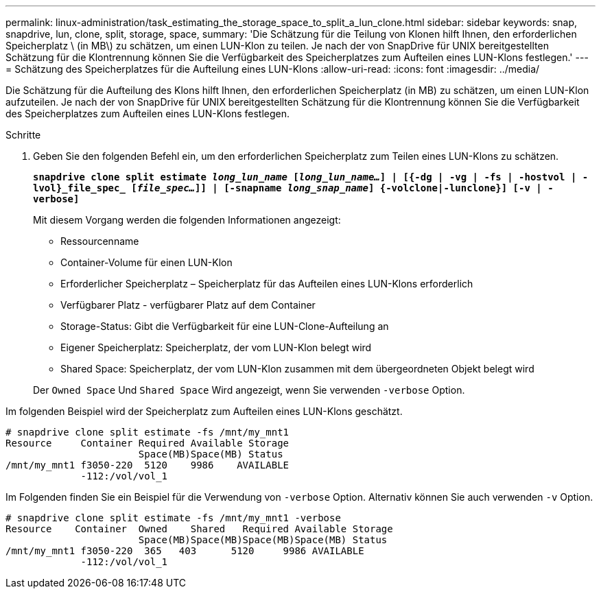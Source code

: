 ---
permalink: linux-administration/task_estimating_the_storage_space_to_split_a_lun_clone.html 
sidebar: sidebar 
keywords: snap, snapdrive, lun, clone, split, storage, space, 
summary: 'Die Schätzung für die Teilung von Klonen hilft Ihnen, den erforderlichen Speicherplatz \ (in MB\) zu schätzen, um einen LUN-Klon zu teilen. Je nach der von SnapDrive für UNIX bereitgestellten Schätzung für die Klontrennung können Sie die Verfügbarkeit des Speicherplatzes zum Aufteilen eines LUN-Klons festlegen.' 
---
= Schätzung des Speicherplatzes für die Aufteilung eines LUN-Klons
:allow-uri-read: 
:icons: font
:imagesdir: ../media/


[role="lead"]
Die Schätzung für die Aufteilung des Klons hilft Ihnen, den erforderlichen Speicherplatz (in MB) zu schätzen, um einen LUN-Klon aufzuteilen. Je nach der von SnapDrive für UNIX bereitgestellten Schätzung für die Klontrennung können Sie die Verfügbarkeit des Speicherplatzes zum Aufteilen eines LUN-Klons festlegen.

.Schritte
. Geben Sie den folgenden Befehl ein, um den erforderlichen Speicherplatz zum Teilen eines LUN-Klons zu schätzen.
+
`*snapdrive clone split estimate [-lun]_long_lun_name_ [_long_lun_name..._] | [{-dg | -vg | -fs | -hostvol | -lvol}_file_spec_ [_file_spec..._]] | [-snapname _long_snap_name_] {-volclone|-lunclone}] [-v | -verbose]*`

+
Mit diesem Vorgang werden die folgenden Informationen angezeigt:

+
** Ressourcenname
** Container-Volume für einen LUN-Klon
** Erforderlicher Speicherplatz – Speicherplatz für das Aufteilen eines LUN-Klons erforderlich
** Verfügbarer Platz - verfügbarer Platz auf dem Container
** Storage-Status: Gibt die Verfügbarkeit für eine LUN-Clone-Aufteilung an
** Eigener Speicherplatz: Speicherplatz, der vom LUN-Klon belegt wird
** Shared Space: Speicherplatz, der vom LUN-Klon zusammen mit dem übergeordneten Objekt belegt wird


+
Der `Owned Space` Und `Shared Space` Wird angezeigt, wenn Sie verwenden `-verbose` Option.



Im folgenden Beispiel wird der Speicherplatz zum Aufteilen eines LUN-Klons geschätzt.

[listing]
----
# snapdrive clone split estimate -fs /mnt/my_mnt1
Resource     Container Required Available Storage
                       Space(MB)Space(MB) Status
/mnt/my_mnt1 f3050-220  5120    9986    AVAILABLE
             -112:/vol/vol_1
----
Im Folgenden finden Sie ein Beispiel für die Verwendung von `-verbose` Option. Alternativ können Sie auch verwenden `-v` Option.

[listing]
----
# snapdrive clone split estimate -fs /mnt/my_mnt1 -verbose
Resource    Container  Owned    Shared   Required Available Storage
                       Space(MB)Space(MB)Space(MB)Space(MB) Status
/mnt/my_mnt1 f3050-220  365   403      5120     9986 AVAILABLE
             -112:/vol/vol_1
----